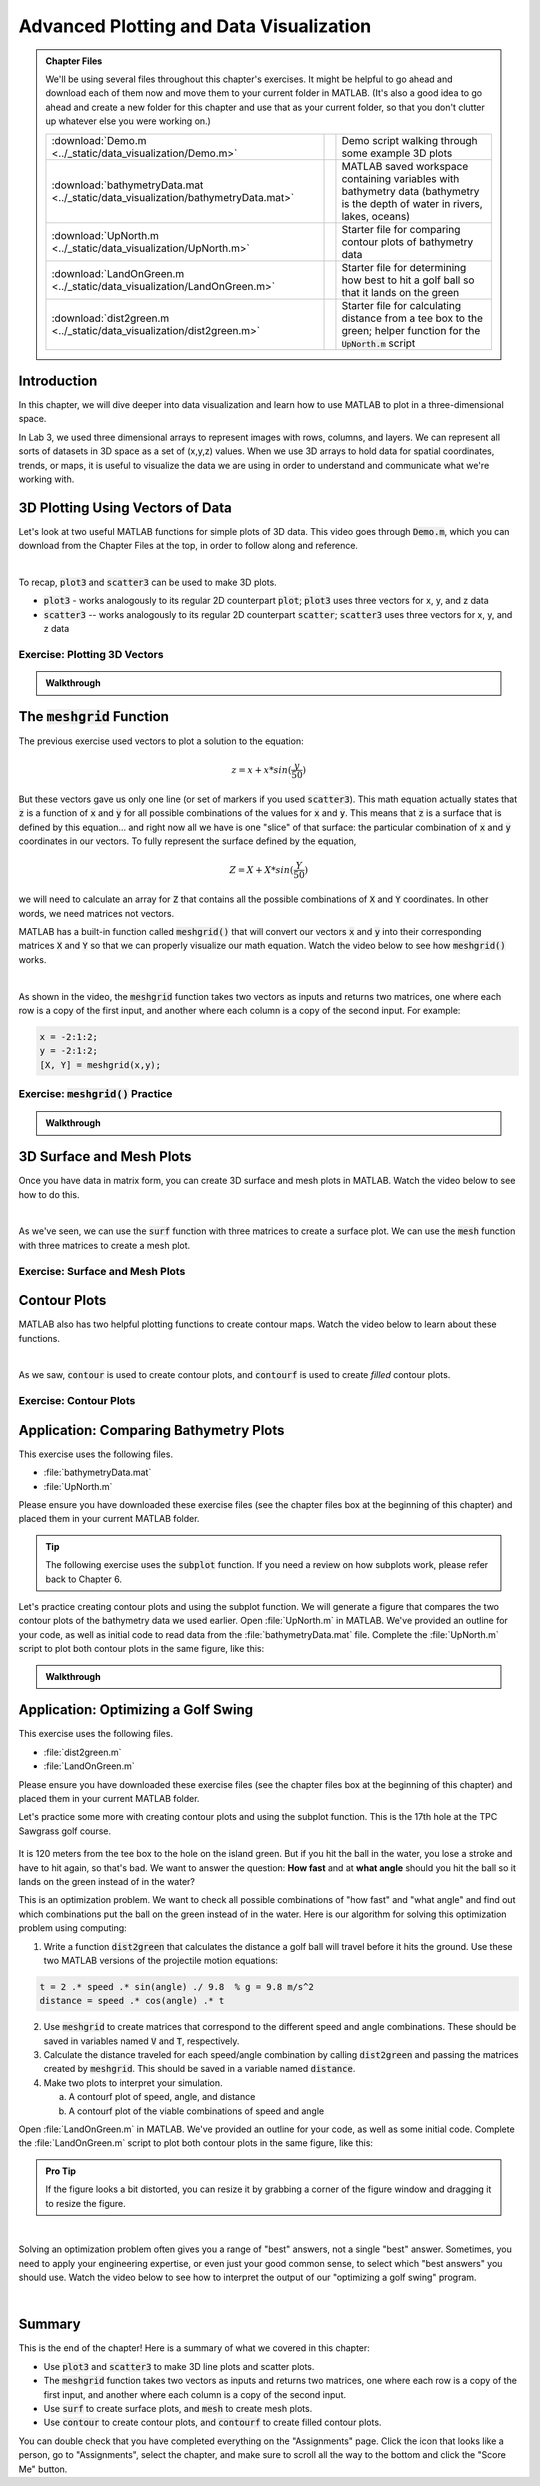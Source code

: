 .. qnum::
   :prefix: Q
   :start: 1

.. raw:: html

   <link rel="stylesheet" href="../_static/common/css/matlab.css">
   <script src="../_static/common/js/common2.js"></script>
   <script src="../_static/common/js/matcrab-exercises2.bundle.js"></script>

========================================
Advanced Plotting and Data Visualization
========================================

.. admonition:: Chapter Files

  We'll be using several files throughout this chapter's exercises. It might be helpful to go ahead and download each of them now and move them to your current folder in MATLAB. (It's also a good idea to go ahead and create a new folder for this chapter and use that as your current folder, so that you don't clutter up whatever else you were working on.)

  .. list-table:: 
    :align: left
    :widths: auto
    
    * - :download:`Demo.m <../_static/data_visualization/Demo.m>`

      - .. reveal:: Demo_m_preview
          :showtitle: Preview
          :modal:
          :modaltitle: <code>Demo.m</code>

          .. literalinclude:: ../_static/data_visualization/Demo.m
            :language: matlab

      - Demo script walking through some example 3D plots

    * - :download:`bathymetryData.mat <../_static/data_visualization/bathymetryData.mat>`

      - .. reveal:: bathymetryData_mat_preview
          :showtitle: Preview
          :modal:
          :modaltitle: <code>bathymetryData.mat</code>

          No preview available

      - MATLAB saved workspace containing variables with bathymetry data (bathymetry is the depth of water in rivers, lakes, oceans)

    * - :download:`UpNorth.m <../_static/data_visualization/UpNorth.m>`

      - .. reveal:: UpNorth_m_preview
          :showtitle: Preview
          :modal:
          :modaltitle: <code>UpNorth.m</code>

          .. literalinclude:: ../_static/data_visualization/UpNorth.m
            :language: matlab

      - Starter file for comparing contour plots of bathymetry data

    * - :download:`LandOnGreen.m <../_static/data_visualization/LandOnGreen.m>`

      - .. reveal:: LandOnGreen_m_preview
          :showtitle: Preview
          :modal:
          :modaltitle: <code>LandOnGreen.m</code>

          .. literalinclude:: ../_static/data_visualization/LandOnGreen.m
            :language: matlab

      - Starter file for determining how best to hit a golf ball so that it lands on the green

    * - :download:`dist2green.m <../_static/data_visualization/dist2green.m>`

      - .. reveal:: dist2green_m_preview
          :showtitle: Preview
          :modal:
          :modaltitle: <code>dist2green.m</code>

          .. literalinclude:: ../_static/data_visualization/dist2green.m
            :language: matlab

      - Starter file for calculating distance from a tee box to the green; helper function for the :code:`UpNorth.m` script
    
  .. reveal:: data_visualization_download_instructions
    :showtitle: Download Instructions
    :modal:
    :modaltitle: File Download Instructions for MATLAB
    
    .. include:: ../common/matlab_download_instructions.in.rst
      

^^^^^^^^^^^^
Introduction
^^^^^^^^^^^^
.. section 1

In this chapter, we will dive deeper into data visualization and learn how to use MATLAB to plot in a three-dimensional space.

In Lab 3, we used three dimensional arrays to represent images with rows, columns, and layers. We can represent all sorts of datasets in 3D space as a set of (x,y,z) values. When we use 3D arrays to hold data for spatial coordinates, trends, or maps, it is useful to visualize the data we are using in order to understand and communicate what we're working with.

^^^^^^^^^^^^^^^^^^^^^^^^^^^^^^^^^
3D Plotting Using Vectors of Data
^^^^^^^^^^^^^^^^^^^^^^^^^^^^^^^^^
.. section 2

Let's look at two useful MATLAB functions for simple plots of 3D data. This video goes through :code:`Demo.m`, which you can download from the Chapter Files at the top, in order to follow along and reference.

.. youtube:: YjeF1h6Ravs
  :divid: ch09_02_vid_plotting_3d_vectors
  :height: 315
  :width: 560
  :align: center

|

To recap, :code:`plot3` and :code:`scatter3` can be used to make 3D plots.

- :code:`plot3` - works analogously to its regular 2D counterpart :code:`plot`; :code:`plot3` uses three vectors for x, y, and z data
- :code:`scatter3` -- works analogously to its regular 2D counterpart :code:`scatter`; :code:`scatter3` uses three vectors for x, y, and z data

-----------------------------
Exercise: Plotting 3D Vectors
-----------------------------

.. shortanswer:: ch09_02_ex_plotting_3d_vectors

  Consider the equation:

  .. math::

    z = x + x * sin(\frac{y}{50})

  How could we plot this in MATLAB? We know that MATLAB does't plot math functions, only data points. Open MATLAB and create the variables :code:`x` and :code:`y` where:

  - :code:`x` is a vector containing the values from :code:`0.5` to :code:`200` in steps of :code:`0.5`
  - :code:`y` is a vector containing the values from :code:`1` to :code:`800` in steps of :code:`2`

  Create the vectors described and then calculate the vector of values :code:`z` using the equation above. Plot :code:`x`, :code:`y`, and :code:`z` using :code:`scatter3` and :code:`plot3`. Which of the two functions do you think is  most appropriate for use with this data? Why?

.. mchoice:: ch09_02_ex_plot_choice_01
  :answer_a: scatter3
  :answer_b: plot3
  :correct: a
  :feedback_a: Correct! A scatter plot is more appropriate here because the data contains individual discrete measurements.
  :feedback_b: Incorrect. A scatter plot is more appropriate here because the data contains individual discrete measurements.

  Which 3D plotting function would be the most appropriate to display this data:

    *Reaction times, age, and height of a population*
    
.. mchoice:: ch09_02_ex_plot_choice_02
  :answer_a: scatter3
  :answer_b: plot3
  :correct: b
  :feedback_a: Incorrect. A line plot is more appropriate because there are one or more variables dependent on a continuously changing variable.
  :feedback_b: Correct! A line plot is more appropriate because there are one or more variables dependent on a continuously changing variable.

  Which 3D plotting function would be the most appropriate to display this data:

    *Driver tiredness and distance from base as time progresses during a delivery truck's route*
    
.. mchoice:: ch09_02_ex_plot_choice_03
  :answer_a: scatter3
  :answer_b: plot3
  :correct: b
  :feedback_a: Incorrect. A line plot is more appropriate because there are one or more variables dependent on a continuously changing variable.
  :feedback_b: Correct! A line plot is more appropriate because there are one or more variables dependent on a continuously changing variable.

  Which 3D plotting function would be the most appropriate to display this data:

    *A butterfly's flight pattern over a minute*
    
.. mchoice:: ch09_02_ex_plot_choice_04
  :answer_a: scatter3
  :answer_b: plot3
  :correct: a
  :feedback_a: Correct! A scatterplot is more appropriate here because the data contains individual discrete measurements.
  :feedback_b: Incorrect. A scatterplot is more appropriate here because the data contains individual discrete measurements.

  Which 3D plotting function would be the most appropriate to display this data:

    *The heights and weights and birth months of 300 ducks less than 1 year old.*


.. admonition:: Walkthrough

  .. reveal:: ch09_02_revealwt_plot_choice
  
    .. youtube:: MSGAU-5sPq8
      :divid: ch07_02_wt_plot_choice
      :height: 315
      :width: 560
      :align: center

^^^^^^^^^^^^^^^^^^^^^^^^^^^^^
The :code:`meshgrid` Function
^^^^^^^^^^^^^^^^^^^^^^^^^^^^^
.. section 3

The previous exercise used vectors to plot a solution to the equation: 

.. math::

  z = x + x * sin(\frac{y}{50})

But these vectors gave us only one line (or set of markers if you used :code:`scatter3`). This math equation actually states that :code:`z` is a function of :code:`x` and :code:`y` for all possible combinations of the values for :code:`x` and :code:`y`. This means that :code:`z` is a surface that is defined by this equation… and right now all we have is one "slice" of that surface: the particular combination of :code:`x` and :code:`y` coordinates in our vectors. To fully represent the surface defined by the equation,

.. math::

  Z = X + X * sin(\frac{Y}{50})

we will need to calculate an array for :code:`Z` that contains all the possible combinations of :code:`X` and :code:`Y` coordinates. In other words, we need matrices not vectors. 

MATLAB has a built-in function called :code:`meshgrid()` that will convert our vectors :code:`x` and :code:`y` into their corresponding matrices :code:`X` and :code:`Y` so that we can properly visualize our math equation. Watch the video below to see how :code:`meshgrid()` works. 

.. youtube:: L3ydtLFKiwE
  :divid: ch09_03_vid_meshgrid
  :height: 315
  :width: 560
  :align: center

|

As shown in the video, the :code:`meshgrid` function takes two vectors as inputs and returns two matrices, one where each row is a copy of the first input, and another where each column is a copy of the second input. For example:

.. code-block:: matlab

  x = -2:1:2;
  y = -2:1:2;
  [X, Y] = meshgrid(x,y);

-------------------------------------
Exercise: :code:`meshgrid()` Practice
-------------------------------------

.. mchoice:: ch09_03_ex_meshgrid_01
  :answer_a: Z = A + B
  :answer_b: Z = 3 .* A
  :answer_c: Z = A .* B
  :answer_d: Z = b .* a
  :correct: c
  :feedback_a: Oops! Try out this code in MATLAB, or sketch out the matrices on a piece of paper.
  :feedback_b: Oops! Try out this code in MATLAB, or sketch out the matrices on a piece of paper.
  :feedback_c: Correct!
  :feedback_d: Oops! Try out this code in MATLAB, or sketch out the matrices on a piece of paper.

  Assume the following code has been run:

  .. code-block:: matlab

    a = [1 2 3 4];
    b = [4 3 2 1];
    [A, B] = meshgrid(a, b);

  Which of the following computes the value of Z to be:
  
  .. raw:: html

      <div class="container-fluid">
        <center>
        <table><tbody>
          <tr>
            <td>
              <div class="matcrab-vis-exp">
                Z = [4 8 12 16; 3 6 9 12; 2 4 6 8; 1 2 3 4];
                Z;
              </div>
            </td>
          </tr>
        </tbody></table>
        </center>
        <br />
      </div>

.. mchoice:: ch09_03_ex_meshgrid_02
  :answer_a: Z = 2 + D .* F
  :answer_b: Z = F ./ D
  :answer_c: Z = f .* d
  :answer_d: Z = D .* F
  :correct: b
  :feedback_a: Oops! Try out this code in MATLAB, or sketch out the matrices on a piece of paper.
  :feedback_b: Correct!
  :feedback_c: Oops! Try out this code in MATLAB, or sketch out the matrices on a piece of paper.
  :feedback_d: Oops! Try out this code in MATLAB, or sketch out the matrices on a piece of paper.

  Assume the following code has been run:

  .. code-block:: matlab

    f = [9 9 9];
    d = [1 3 6];
    [F, D] = meshgrid(f, d);

  Which of the following computes the value of Z to be:
  
  .. raw:: html

      <div class="container-fluid">
        <center>
        <table><tbody>
          <tr>
            <td>
              <div class="matcrab-vis-exp">
                Z = [9 9 9; 3 3 3; 1.5 1.5 1.5];
                Z;
              </div>
            </td>
          </tr>
        </tbody></table>
        </center>
        <br />
      </div>

.. mchoice:: ch09_03_ex_meshgrid_03
  :answer_a: Z = X - 2 .* Y
  :answer_b: Z = X - Y
  :answer_c: Z = x .* y
  :answer_d: Z = x ./ y
  :correct: a
  :feedback_a: Correct!
  :feedback_b: Oops! Try out this code in MATLAB, or sketch out the matrices on a piece of paper.
  :feedback_c: Oops! Try out this code in MATLAB, or sketch out the matrices on a piece of paper.
  :feedback_d: Oops! Try out this code in MATLAB, or sketch out the matrices on a piece of paper.

  Assume the following code has been run:

  .. code-block:: matlab

    x = [1 2];
    y = [0 1];
    [X,Y] = meshgrid(x,y);


  Which of the following computes the value of Z to be:
  
  .. raw:: html

      <div class="container-fluid">
        <center>
        <table><tbody>
          <tr>
            <td>
              <div class="matcrab-vis-exp">
                Z = [1 2; -1 0];
                Z;
              </div>
            </td>
          </tr>
        </tbody></table>
        </center>
        <br />
      </div>

.. admonition:: Walkthrough

  .. reveal:: ch09_03_revealwt_meshgrid
  
    .. youtube:: vjqqTu_4GXE
      :divid: ch07_03_wt_meshgrid
      :height: 315
      :width: 560
      :align: center


^^^^^^^^^^^^^^^^^^^^^^^^^
3D Surface and Mesh Plots
^^^^^^^^^^^^^^^^^^^^^^^^^
.. section 4

Once you have data in matrix form, you can create 3D surface and mesh plots in MATLAB. Watch the video below to see how to do this.

.. youtube:: wZFqJ5bJoZY
  :divid: ch09_04_vid_surface_and_mesh_plots
  :height: 315
  :width: 560
  :align: center

|

As we've seen, we can use the :code:`surf` function with three matrices to create a surface plot. We can use the :code:`mesh` function with three matrices to create a mesh plot.

--------------------------------
Exercise: Surface and Mesh Plots
--------------------------------

.. shortanswer:: ch09_04_ex_surface_and_mesh_plots_01

  Copy the starter code below into MATLAB and complete the missing portions (indicated by the :code:`% TODO` comments) so that the code produces the graph shown below. (Please note that you do not need to figure out the math "equation" that produces the 3D graph - this is already given in the starter code. You just need to do the meshgrid and plotting portions.)

  .. code-block:: matlab

    a = [1:10];
    b = [1:50];

    % TODO use meshgrid to create the matrices A and B

    Z = cos(B ./ 2) + 2 .* sin(A);

    % TODO plot the surface Z as a function of A and B

  .. figure:: img/SurfFig.png
    :width: 300
    :align: center

    ..

  Paste your finished code into the box.

.. shortanswer:: ch09_04_ex_surface_and_mesh_plots_02

  Copy the starter code below into MATLAB and complete the missing portions (indicated by the :code:`% TODO` comments) so that the code produces the graph shown below. (Please note that you do not need to figure out the math "equation" that produces the 3D graph - this is already given in the starter code. You just need to do the meshgrid and plotting portions.)

  .. code-block:: matlab

    q = [0:12];
    w = [1:15];

    % TODO use meshgrid to create the matrices Q and W

    F = Q .^ 2 + W .^ 0.2 + 5;

    % TODO plot the surface F as a function of Q and W

  .. figure:: img/MeshFig.png
    :width: 300
    :align: center

    ..

  Paste your finished code into the box. 

^^^^^^^^^^^^^
Contour Plots
^^^^^^^^^^^^^
.. section 5

MATLAB also has two helpful plotting functions to create contour maps. Watch the video below to learn about these functions.

.. youtube:: dPSrG2lhsa8
  :divid: ch09_05_vid_contour_maps
  :height: 315
  :width: 560
  :align: center

|

As we saw, :code:`contour` is used to create contour plots, and :code:`contourf` is used to create *filled* contour plots.

-----------------------
Exercise: Contour Plots
-----------------------

.. mchoice:: ch09_05_ex_contour_plots_01
  :answer_a:
  :answer_b:
  :answer_c:
  :correct: b
  :feedback_a: Try again.
  :feedback_b: Correct! This plot contains contour lines, but they are not filled (i.e. the "f" in "contourf").
  :feedback_c: Try again.

  Which of the following plots would NOT have been made with the :code:`contourf` function?

  .. list-table:: 
    :align: left
    :widths: 10 90

    * - A

      - .. figure:: img/contour1.jpg
          :width: 250
          :align: center

          ..

    * - B

      - .. figure:: img/contour2.jpg
          :width: 250
          :align: center

          ..

    * - C

      - .. figure:: img/contour3.jpg
          :width: 250
          :align: center

          ..

.. mchoice:: ch09_05_ex_contour_plots_02
  :answer_a: A 3D curve of the function Z = sin(X) + cos(Y);
  :answer_b: Population density of neighborhoods in the Detroit metro area
  :answer_c: The elevations of an area of hiking trails in the Rocky Mountains
  :answer_d: The temperatures across the United States
  :correct: b,c,d
  :feedback_a: Not this one. A countour plot can't show a curve in 3D.
  :feedback_b: Correct!
  :feedback_c: Correct!
  :feedback_d: Correct!

  Select all of the datasets that would be displayed well in a contour plot.

^^^^^^^^^^^^^^^^^^^^^^^^^^^^^^^^^^^^^^^
Application: Comparing Bathymetry Plots
^^^^^^^^^^^^^^^^^^^^^^^^^^^^^^^^^^^^^^^
.. section 7

This exercise uses the following files.

- :file:`bathymetryData.mat`
- :file:`UpNorth.m`

Please ensure you have downloaded these exercise files (see the chapter files box at the beginning of this chapter) and placed them in your current MATLAB folder.

.. tip::
    The following exercise uses the :code:`subplot` function. If you need a review on how subplots work, please refer back to Chapter 6.

Let's practice creating contour plots and using the subplot function. We will generate a figure that compares the two contour plots of the bathymetry data we used earlier. Open :file:`UpNorth.m` in MATLAB. We've provided an outline for your code, as well as initial code to read data from the :file:`bathymetryData.mat` file. Complete the :file:`UpNorth.m` script to plot both contour plots in the same figure, like this:

.. figure:: img/ContourComparison.png
    :width: 400
    :align: center

    ..

.. shortanswer:: ch09_07_ex_comparing_bathymetry_plots

  Copy and paste your finished :file:`UpNorth.m` script here.

.. admonition:: Walkthrough

  .. reveal:: ch09_07_revealwt_comparing_bathymetry_plots
  
    .. youtube:: JEzq5AsWDH8
      :divid: ch09_07_wt_comparing_bathymetry_plots
      :height: 315
      :width: 560
      :align: center

^^^^^^^^^^^^^^^^^^^^^^^^^^^^^^^^^^^^
Application: Optimizing a Golf Swing
^^^^^^^^^^^^^^^^^^^^^^^^^^^^^^^^^^^^
.. section 8

This exercise uses the following files.

- :file:`dist2green.m`
- :file:`LandOnGreen.m`

Please ensure you have downloaded these exercise files (see the chapter files box at the beginning of this chapter) and placed them in your current MATLAB folder.

Let's practice some more with creating contour plots and using the subplot function. This is the 17th hole at the TPC Sawgrass golf course.

.. figure:: img/Golf1.png
    :width: 400
    :align: center

    ..

It is 120 meters from the tee box to the hole on the island green.  But if you hit the ball in the water, you lose a stroke and have to hit again, so that's bad. We want to answer the question: **How fast** and at **what angle** should you hit the ball so it lands on the green instead of in the water?

This is an optimization problem. We want to check all possible combinations of "how fast" and "what angle" and find out which combinations put the ball on the green instead of in the water. Here is our algorithm for solving this optimization problem using computing: 

1. Write a function :code:`dist2green` that calculates the distance a golf ball will travel before it hits the ground. Use these two MATLAB versions of the projectile motion equations:

.. code-block:: matlab

  t = 2 .* speed .* sin(angle) ./ 9.8  % g = 9.8 m/s^2
  distance = speed .* cos(angle) .* t

2. Use :code:`meshgrid` to create matrices that correspond to the different speed and angle combinations. These should be saved in variables named :code:`V` and :code:`T`, respectively.
3. Calculate the distance traveled for each speed/angle combination by calling :code:`dist2green` and passing the matrices created by :code:`meshgrid`. This should be saved in a variable named :code:`distance`.
4. Make two plots to interpret your simulation.

   a. A contourf plot of speed, angle, and distance
   b. A contourf plot of the viable combinations of speed and angle 

Open :file:`LandOnGreen.m` in MATLAB. We've provided an outline for your code, as well as some initial code. Complete the :file:`LandOnGreen.m`  script to plot both contour plots in the same figure, like this:

.. figure:: img/Golf2.png
    :width: 400
    :align: center

    ..

.. admonition:: Pro Tip

  If the figure looks a bit distorted, you can resize it by grabbing a corner of the figure window and dragging it to resize the figure.

.. shortanswer:: ch09_08_ex_optimizing_a_golf_swing

  Copy and paste your finished :file:`LandOnGreen.m` script here.

.. youtube:: RG_1DvV-Mjo
  :divid: ch09_08_vid_optimizing_a_golf_swing_01
  :height: 315
  :width: 560
  :align: center

|

Solving an optimization problem often gives you a range of "best" answers, not a single "best" answer. Sometimes, you need to apply your engineering expertise, or even just your good common sense, to select which "best answers" you should use. Watch the video below to see how to interpret the output of our "optimizing a golf swing" program. 

.. youtube:: iNIE7gmetBs
  :divid: ch09_08_vid_optimizing_a_golf_swing_02
  :height: 315
  :width: 560
  :align: center

|

^^^^^^^^^^^^^^^^^^^^^^^^^^^^^^^^^^^^^^^^^^^^^^^^^^^^^^^
Summary
^^^^^^^^^^^^^^^^^^^^^^^^^^^^^^^^^^^^^^^^^^^^^^^^^^^^^^^

This is the end of the chapter! Here is a summary of what we covered in this chapter: 

* Use :code:`plot3` and :code:`scatter3` to make 3D line plots and scatter plots.
* The :code:`meshgrid` function takes two vectors as inputs and returns two matrices, one where each row is a copy of the first input, and another where each column is a copy of the second input.
* Use :code:`surf` to create surface plots, and :code:`mesh` to create mesh plots.
* Use :code:`contour` to create contour plots, and :code:`contourf` to create filled contour plots.

You can double check that you have completed everything on the "Assignments" page. Click the icon that looks like a person, go to "Assignments", select the chapter, and make sure to scroll all the way to the bottom and click the "Score Me" button.
